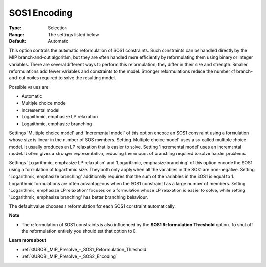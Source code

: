 .. _GUROBI_MIP_Presolve_-_SOS1_Encoding:


SOS1 Encoding
=============



:Type:	Selection	
:Range:	The settings listed below	
:Default:	Automatic	



This option controls the automatic reformulation of SOS1 constraints. Such constraints can be handled directly by the MIP branch-and-cut algorithm, but they are often handled more efficiently by reformulating them using binary or integer variables. There are several different ways to perform this reformulation; they differ in their size and strength. Smaller reformulations add fewer variables and constraints to the model. Stronger reformulations reduce the number of branch-and-cut nodes required to solve the resulting model.



Possible values are:



*	Automatic
*	Multiple choice model
*	Incremental model
*	Logarithmic, emphasize LP relaxation
*	Logarithmic, emphasize branching




Settings 'Multiple choice model' and 'Incremental model' of this option encode an SOS1 constraint using a formulation whose size is linear in the number of SOS members. Setting 'Multiple choice model' uses a so-called multiple choice model. It usually produces an LP relaxation that is easier to solve. Setting 'Incremental model' uses an incremental model. It often gives a stronger representation, reducing the amount of branching required to solve harder problems.





Settings 'Logarithmic, emphasize LP relaxation' and 'Logarithmic, emphasize branching' of this option encode the SOS1 using a formulation of logarithmic size. They both only apply when all the variables in the SOS1 are non-negative. Setting 'Logarithmic, emphasize branching' additionally requires that the sum of the variables in the SOS1 is equal to 1. Logarithmic formulations are often advantageous when the SOS1 constraint has a large number of members. Setting 'Logarithmic, emphasize LP relaxation' focuses on a formulation whose LP relaxation is easier to solve, while setting 'Logarithmic, emphasize branching' has better branching behaviour.





The default value chooses a reformulation for each SOS1 constraint automatically.





**Note** 

*	The reformulation of SOS1 constraints is also influenced by the **SOS1 Reformulation Threshold**  option. To shut off the reformulation entirely you should set that option to 0.




**Learn more about** 

*	:ref:`GUROBI_MIP_Presolve_-_SOS1_Reformulation_Threshold` 
*	:ref:`GUROBI_MIP_Presolve_-_SOS2_Encoding` 



